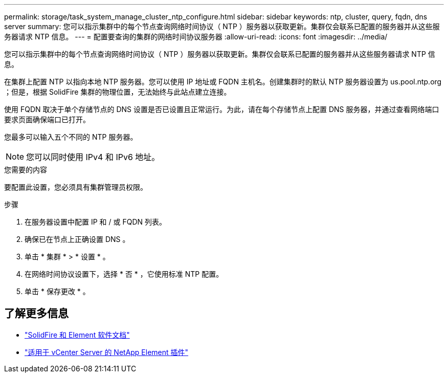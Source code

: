 ---
permalink: storage/task_system_manage_cluster_ntp_configure.html 
sidebar: sidebar 
keywords: ntp, cluster, query, fqdn, dns server 
summary: 您可以指示集群中的每个节点查询网络时间协议（ NTP ）服务器以获取更新。集群仅会联系已配置的服务器并从这些服务器请求 NTP 信息。 
---
= 配置要查询的集群的网络时间协议服务器
:allow-uri-read: 
:icons: font
:imagesdir: ../media/


[role="lead"]
您可以指示集群中的每个节点查询网络时间协议（ NTP ）服务器以获取更新。集群仅会联系已配置的服务器并从这些服务器请求 NTP 信息。

在集群上配置 NTP 以指向本地 NTP 服务器。您可以使用 IP 地址或 FQDN 主机名。创建集群时的默认 NTP 服务器设置为 us.pool.ntp.org ；但是，根据 SolidFire 集群的物理位置，无法始终与此站点建立连接。

使用 FQDN 取决于单个存储节点的 DNS 设置是否已设置且正常运行。为此，请在每个存储节点上配置 DNS 服务器，并通过查看网络端口要求页面确保端口已打开。

您最多可以输入五个不同的 NTP 服务器。


NOTE: 您可以同时使用 IPv4 和 IPv6 地址。

.您需要的内容
要配置此设置，您必须具有集群管理员权限。

.步骤
. 在服务器设置中配置 IP 和 / 或 FQDN 列表。
. 确保已在节点上正确设置 DNS 。
. 单击 * 集群 * > * 设置 * 。
. 在网络时间协议设置下，选择 * 否 * ，它使用标准 NTP 配置。
. 单击 * 保存更改 * 。




== 了解更多信息

* https://docs.netapp.com/us-en/element-software/index.html["SolidFire 和 Element 软件文档"]
* https://docs.netapp.com/us-en/vcp/index.html["适用于 vCenter Server 的 NetApp Element 插件"^]

